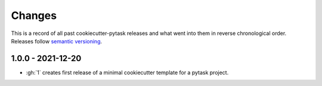 Changes
=======

This is a record of all past cookiecutter-pytask releases and what went into them in
reverse chronological order. Releases follow `semantic versioning
<https://semver.org/>`_.


1.0.0 - 2021-12-20
------------------

- :gh:`1` creates first release of a minimal cookiecutter template for a pytask project.
